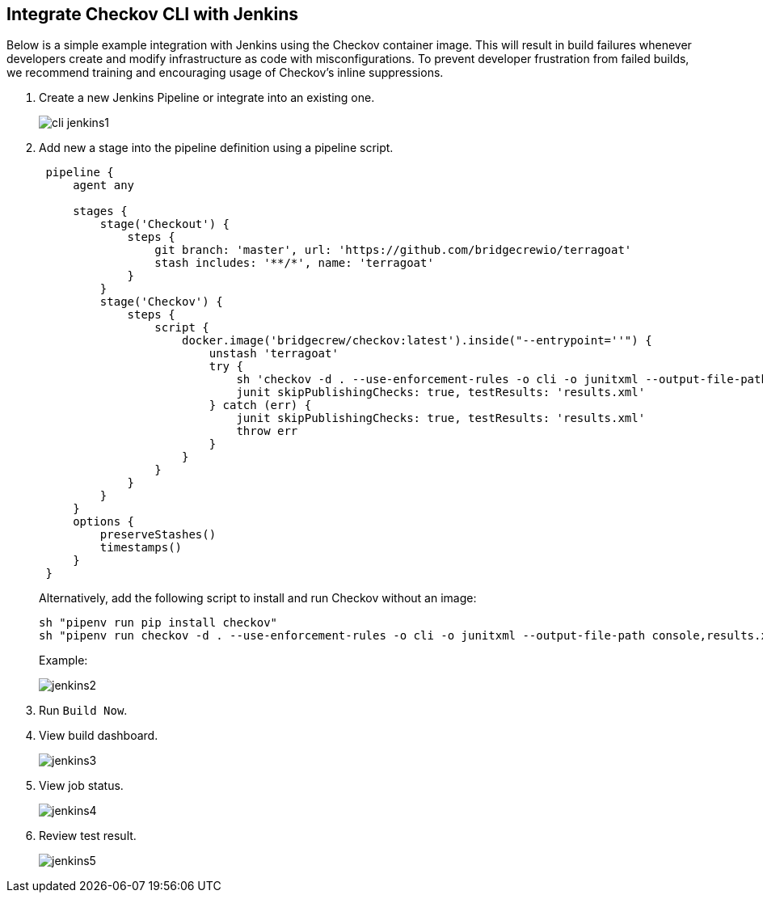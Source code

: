 [.task]
== Integrate Checkov CLI with Jenkins

Below is a simple example integration with Jenkins using the Checkov container image. This will result in build failures whenever developers create and modify infrastructure as code with misconfigurations. To prevent developer frustration from failed builds, we recommend training and encouraging usage of Checkov's inline suppressions.

[.procedure]

. Create a new Jenkins Pipeline or integrate into an existing one.
+
image::application-security/cli-jenkins1.png[]

. Add new a stage into the pipeline definition using a pipeline script.
+
[source,Groovy]
----
 pipeline {
     agent any
        
     stages {
         stage('Checkout') {
             steps {
                 git branch: 'master', url: 'https://github.com/bridgecrewio/terragoat'
                 stash includes: '**/*', name: 'terragoat'
             }
         }
         stage('Checkov') {
             steps {
                 script {
                     docker.image('bridgecrew/checkov:latest').inside("--entrypoint=''") {
                         unstash 'terragoat'
                         try {
                             sh 'checkov -d . --use-enforcement-rules -o cli -o junitxml --output-file-path console,results.xml --repo-id example/terragoat --branch master'
                             junit skipPublishingChecks: true, testResults: 'results.xml'
                         } catch (err) {
                             junit skipPublishingChecks: true, testResults: 'results.xml'
                             throw err
                         }
                     }
                 }
             }
         }
     }
     options {
         preserveStashes()
         timestamps()
     }
 }
----
+
Alternatively, add the following script to install and run Checkov without an image:
+
[source,bash]
----
sh "pipenv run pip install checkov"
sh "pipenv run checkov -d . --use-enforcement-rules -o cli -o junitxml --output-file-path console,results.xml --repo-id example/terragoat --branch master"
----
+
Example:
+
image::application-security/jenkins2.png[]

. Run `Build Now`.

. View build dashboard.
+
image::application-security/jenkins3.png[]

. View job status.
+
image::application-security/jenkins4.png[]

. Review test result.
+
image::application-security/jenkins5.png[]



